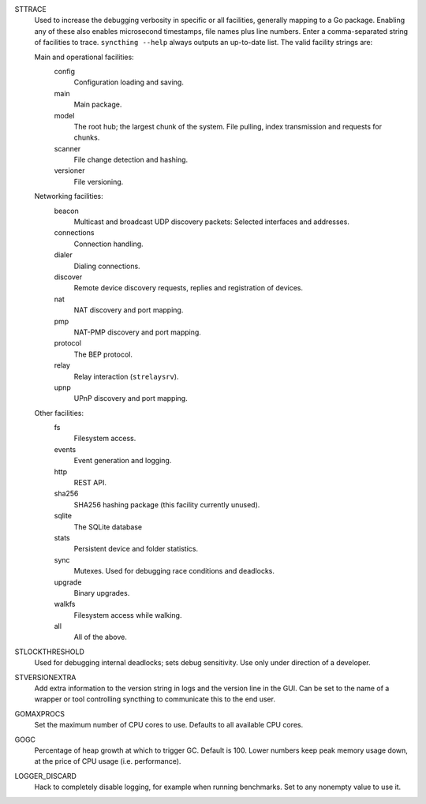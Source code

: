 STTRACE
    Used to increase the debugging verbosity in specific or all facilities,
    generally mapping to a Go package. Enabling any of these also enables
    microsecond timestamps, file names plus line numbers. Enter a
    comma-separated string of facilities to trace. ``syncthing --help`` always
    outputs an up-to-date list. The valid facility strings are:

    Main and operational facilities:
        config
            Configuration loading and saving.
        main
            Main package.
        model
            The root hub; the largest chunk of the system. File pulling, index
            transmission and requests for chunks.
        scanner
            File change detection and hashing.
        versioner
            File versioning.

    Networking facilities:
        beacon
            Multicast and broadcast UDP discovery packets: Selected interfaces
            and addresses.
        connections
            Connection handling.
        dialer
            Dialing connections.
        discover
            Remote device discovery requests, replies and registration of
            devices.
        nat
            NAT discovery and port mapping.
        pmp
            NAT-PMP discovery and port mapping.
        protocol
            The BEP protocol.
        relay
            Relay interaction (``strelaysrv``).
        upnp
            UPnP discovery and port mapping.

    Other facilities:
        fs
            Filesystem access.
        events
            Event generation and logging.
        http
           REST API.
        sha256
            SHA256 hashing package (this facility currently unused).
        sqlite
            The SQLite database
        stats
            Persistent device and folder statistics.
        sync
            Mutexes. Used for debugging race conditions and deadlocks.
        upgrade
            Binary upgrades.
        walkfs
            Filesystem access while walking.

        all
            All of the above.

STLOCKTHRESHOLD
    Used for debugging internal deadlocks; sets debug sensitivity. Use only
    under direction of a developer.

STVERSIONEXTRA
    Add extra information to the version string in logs and the version line
    in the GUI. Can be set to the name of a wrapper or tool controlling
    syncthing to communicate this to the end user.

GOMAXPROCS
    Set the maximum number of CPU cores to use. Defaults to all available CPU
    cores.

GOGC
    Percentage of heap growth at which to trigger GC. Default is 100. Lower
    numbers keep peak memory usage down, at the price of CPU usage
    (i.e. performance).

LOGGER_DISCARD
    Hack to completely disable logging, for example when running benchmarks.
    Set to any nonempty value to use it.
